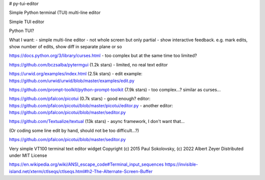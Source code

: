 # py-tui-editor

Simple Python terminal (TUI) multi-line editor

Simple TUI editor

Python TUI?

What I want:
- simple multi-line editor
- not whole screen but only partial
- show interactive feedback. e.g. mark edits, show number of edits, show diff in separate plane or so

https://docs.python.org/3/library/curses.html
- too complex but at the same time too limited?

https://github.com/bczsalba/pytermgui (1.2k stars)
- limited, no real text editor

https://urwid.org/examples/index.html (2.5k stars)
- edit example: https://github.com/urwid/urwid/blob/master/examples/edit.py

https://github.com/prompt-toolkit/python-prompt-toolkit (7.9k stars)
- too complex...? similar as curses...

https://github.com/pfalcon/picotui (0.7k stars)
- good enough? editor: https://github.com/pfalcon/picotui/blob/master/picotui/editor.py
- another editor: https://github.com/pfalcon/picotui/blob/master/seditor.py

https://github.com/Textualize/textual (13k stars)
- async framework, I don't want that...

(Or coding some line edit by hand, should not be too difficult...?)

https://github.com/pfalcon/picotui/blob/master/seditor.py

Very simple VT100 terminal text editor widget
Copyright (c) 2015 Paul Sokolovsky, (c) 2022 Albert Zeyer
Distributed under MIT License

https://en.wikipedia.org/wiki/ANSI_escape_code#Terminal_input_sequences
https://invisible-island.net/xterm/ctlseqs/ctlseqs.html#h2-The-Alternate-Screen-Buffer
